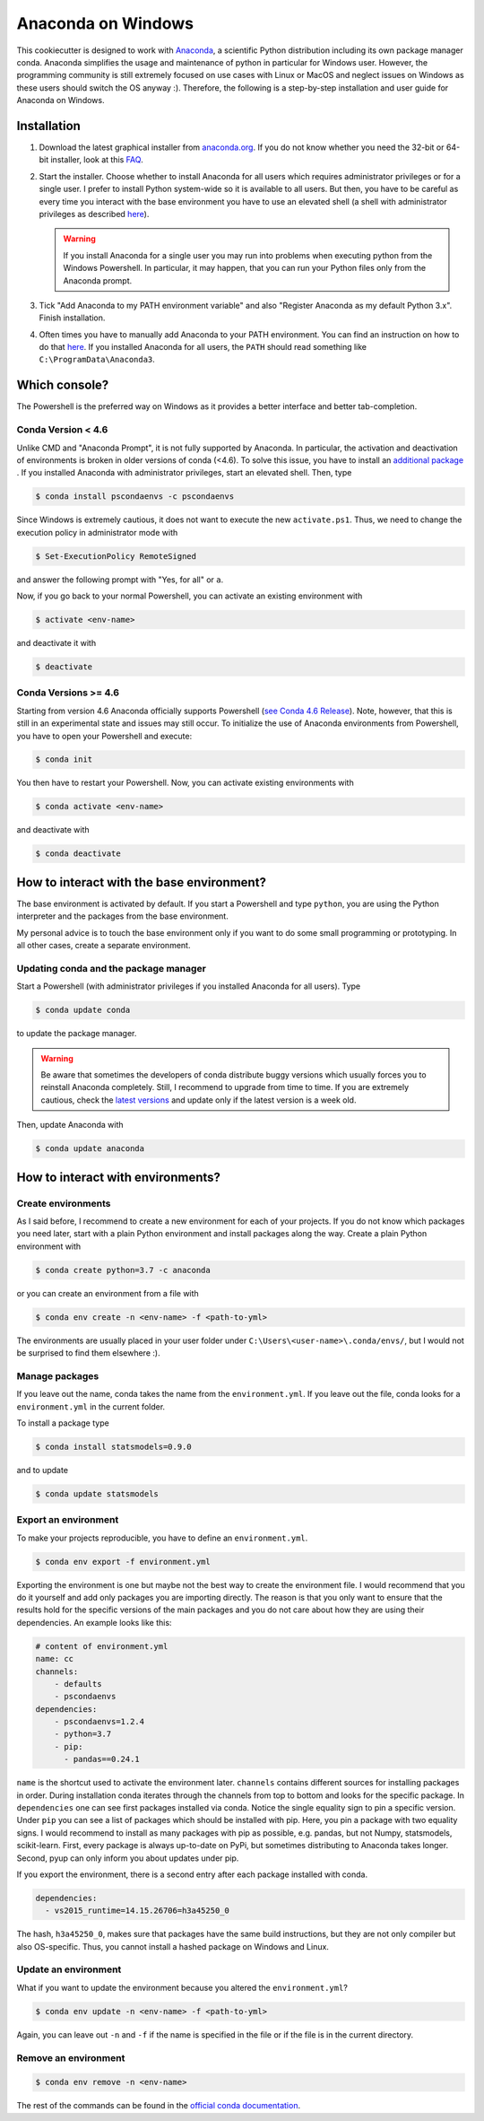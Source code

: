 Anaconda on Windows
===================

This cookiecutter is designed to work with `Anaconda <https://anaconda.org/>`_, a
scientific Python distribution including its own package manager conda. Anaconda
simplifies the usage and maintenance of python in particular for Windows user. However,
the programming community is still extremely focused on use cases with Linux or MacOS
and neglect issues on Windows as these users should switch the OS anyway :). Therefore,
the following is a step-by-step installation and user guide for Anaconda on Windows.

Installation
------------

1. Download the latest graphical installer from `anaconda.org
   <https://www.anaconda.com/distribution/>`_. If you do not know whether you need the
   32-bit or 64-bit installer, look at this `FAQ
   <https://support.microsoft.com/en-us/help/15056/windows-32-64-bit-faq>`_.

2. Start the installer. Choose whether to install Anaconda for all users which requires
   administrator privileges or for a single user. I prefer to install Python system-wide
   so it is available to all users. But then, you have to be careful as every time you
   interact with the base environment you have to use an elevated shell (a shell with
   administrator privileges as described `here
   <https://www.digitalcitizen.life/ways-launch-powershell-windows-admin>`_).

   .. warning::

       If you install Anaconda for a single user you may run into problems when
       executing python from the Windows Powershell. In particular, it may happen, that
       you can run your Python files only from the Anaconda prompt.

3. Tick "Add Anaconda to my PATH environment variable" and also "Register Anaconda as my
   default Python 3.x". Finish installation.

4. Often times you have to manually add Anaconda to your PATH environment. You can find
   an instruction on how to do that `here
   <https://www.computerhope.com/issues/ch000549.htm>`_. If you installed Anaconda for
   all users, the ``PATH`` should read something like ``C:\ProgramData\Anaconda3``.

Which console?
--------------

The Powershell is the preferred way on Windows as it provides a better interface and
better tab-completion.

Conda Version < 4.6
^^^^^^^^^^^^^^^^^^^

Unlike CMD and "Anaconda Prompt", it is not fully supported by Anaconda. In particular,
the activation and deactivation of environments is broken in older versions of conda
(<4.6). To solve this issue, you have to install an `additional package
<https://github.com/BCSharp/PSCondaEnvs>`_ . If you installed Anaconda with
administrator privileges, start an elevated shell. Then, type

.. code-block:: bash

    $ conda install pscondaenvs -c pscondaenvs

Since Windows is extremely cautious, it does not want to execute the new
``activate.ps1``. Thus, we need to change the execution policy in administrator mode
with

.. code-block:: bash

    $ Set-ExecutionPolicy RemoteSigned

and answer the following prompt with "Yes, for all" or ``a``.

Now, if you go back to your normal Powershell, you can activate an existing environment
with

.. code-block:: bash

    $ activate <env-name>

and deactivate it with

.. code-block:: bash

    $ deactivate

Conda Versions >= 4.6
^^^^^^^^^^^^^^^^^^^^^

Starting from version 4.6 Anaconda officially supports Powershell
(`see Conda 4.6 Release <https://www.anaconda.com/conda-4-6-release/>`_).
Note, however, that this is still in an experimental state and issues may still occur.
To initialize the use of Anaconda environments from Powershell, you have to open your
Powershell and execute:

.. code-block:: bash

    $ conda init

You then have to restart your Powershell. Now, you can activate existing environments
with

.. code-block:: bash

    $ conda activate <env-name>

and deactivate with

.. code-block:: bash

    $ conda deactivate

How to interact with the base environment?
------------------------------------------

The base environment is activated by default. If you start a Powershell and
type ``python``, you are using the Python interpreter and the packages from the base
environment.

My personal advice is to touch the base environment only if you want to do some small
programming or prototyping. In all other cases, create a separate environment.

Updating conda and the package manager
^^^^^^^^^^^^^^^^^^^^^^^^^^^^^^^^^^^^^^^

Start a Powershell (with administrator privileges if you installed Anaconda for all
users). Type

.. code-block:: bash

    $ conda update conda

to update the package manager.

.. warning::

    Be aware that sometimes the developers of conda distribute buggy versions which
    usually forces you to reinstall Anaconda completely. Still, I recommend to upgrade
    from time to time. If you are extremely cautious, check the `latest versions
    <https://github.com/conda/conda/releases>`_ and update only if the latest version is
    a week old.

Then, update Anaconda with

.. code-block:: bash

    $ conda update anaconda

How to interact with environments?
----------------------------------

Create environments
^^^^^^^^^^^^^^^^^^^

As I said before, I recommend to create a new environment for each of your projects. If
you do not know which packages you need later, start with a plain Python environment and
install packages along the way. Create a plain Python environment with

.. code-block:: bash

    $ conda create python=3.7 -c anaconda

or you can create an environment from a file with

.. code-block:: bash

    $ conda env create -n <env-name> -f <path-to-yml>

The environments are usually placed in your user folder under
``C:\Users\<user-name>\.conda/envs/``, but I would not be surprised to find them
elsewhere :).

Manage packages
^^^^^^^^^^^^^^^

If you leave out the name, conda takes the name from the ``environment.yml``. If you
leave out the file, conda looks for a ``environment.yml`` in the current folder.

To install a package type

.. code-block:: bash

    $ conda install statsmodels=0.9.0

and to update

.. code-block:: bash

    $ conda update statsmodels

Export an environment
^^^^^^^^^^^^^^^^^^^^^

To make your projects reproducible, you have to define an ``environment.yml``.

.. code-block:: bash

    $ conda env export -f environment.yml

Exporting the environment is one but maybe not the best way to create the environment
file. I would recommend that you do it yourself and add only packages you are importing
directly. The reason is that you only want to ensure that the results hold for the
specific versions of the main packages and you do not care about how they are using
their dependencies. An example looks like this:

.. code-block:: yaml

    # content of environment.yml
    name: cc
    channels:
        - defaults
        - pscondaenvs
    dependencies:
        - pscondaenvs=1.2.4
        - python=3.7
        - pip:
          - pandas==0.24.1

``name`` is the shortcut used to activate the environment later. ``channels`` contains
different sources for installing packages in order. During installation conda iterates
through the channels from top to bottom and looks for the specific package. In
``dependencies`` one can see first packages installed via conda. Notice the single
equality sign to pin a specific version. Under ``pip`` you can see a list of packages
which should be installed with pip. Here, you pin a package with two equality signs. I
would recommend to install as many packages with pip as possible, e.g. pandas, but not
Numpy, statsmodels, scikit-learn. First, every package is always up-to-date on PyPi, but
sometimes distributing to Anaconda takes longer. Second, pyup can only inform you about
updates under pip.

If you export the environment, there is a second entry after each package installed with
conda.

.. code-block:: yaml

    dependencies:
      - vs2015_runtime=14.15.26706=h3a45250_0

The hash, ``h3a45250_0``, makes sure that packages have the same build instructions, but
they are not only compiler but also OS-specific. Thus, you cannot install a hashed
package on Windows and Linux.

Update an environment
^^^^^^^^^^^^^^^^^^^^^

What if you want to update the environment because you altered the ``environment.yml``?

.. code-block:: bash

    $ conda env update -n <env-name> -f <path-to-yml>

Again, you can leave out ``-n`` and ``-f`` if the name is specified in the file or if
the file is in the current directory.

Remove an environment
^^^^^^^^^^^^^^^^^^^^^

.. code-block:: bash

    $ conda env remove -n <env-name>

The rest of the commands can be found in the `official conda documentation
<https://conda.io/projects/conda/en/latest/user-guide/tasks/manage-environments.html>`_.
